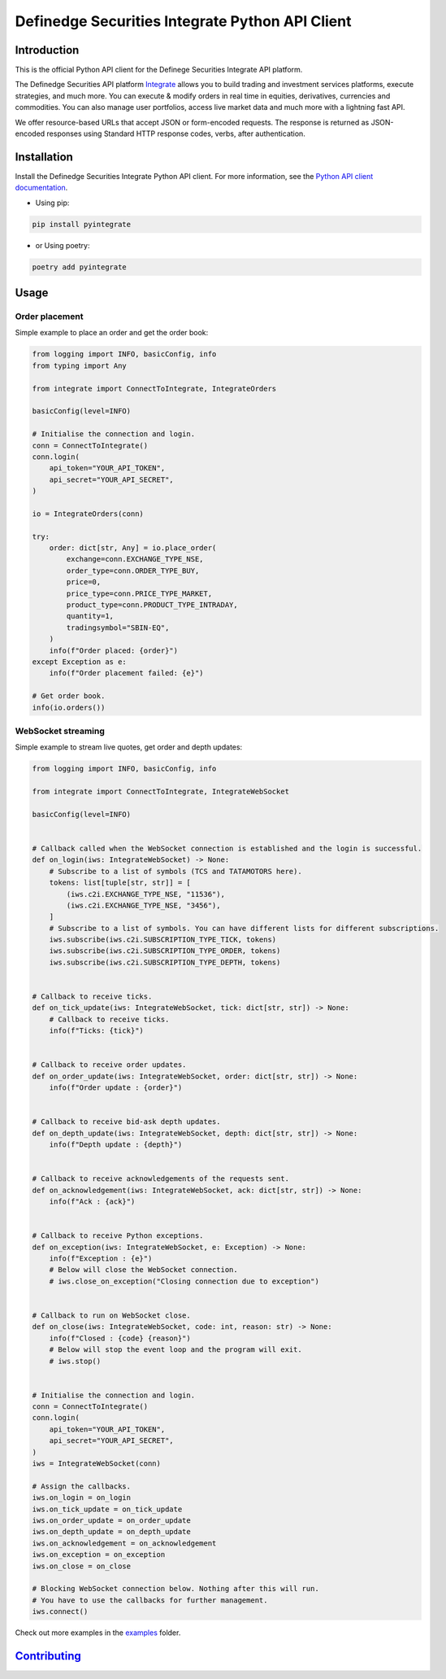 Definedge Securities Integrate Python API Client
================================================

Introduction
------------
This is the official Python API client for the Definege Securities Integrate API platform.

The Definedge Securities API platform `Integrate <https://www.definedgesecurities.com/api-documentation/>`__ allows you to build trading and investment services platforms, execute strategies, and much more. You can execute & modify orders in real time in equities, derivatives, currencies and commodities. You can also manage user portfolios, access live market data and much more with a lightning fast API.

We offer resource-based URLs that accept JSON or form-encoded requests. The response is returned as JSON-encoded responses using Standard HTTP response codes, verbs, after authentication.

Installation
------------
Install the Definedge Securities Integrate Python API client. For more information, see the `Python API client documentation <https://pyintegrate.readthedocs.io/en/latest/>`__.

- Using pip:

.. code:: console

        pip install pyintegrate

- or Using poetry:

.. code:: console

        poetry add pyintegrate

Usage
-----
Order placement
...............
Simple example to place an order and get the order book:

.. code:: python

    from logging import INFO, basicConfig, info
    from typing import Any

    from integrate import ConnectToIntegrate, IntegrateOrders

    basicConfig(level=INFO)

    # Initialise the connection and login.
    conn = ConnectToIntegrate()
    conn.login(
        api_token="YOUR_API_TOKEN",
        api_secret="YOUR_API_SECRET",
    )

    io = IntegrateOrders(conn)

    try:
        order: dict[str, Any] = io.place_order(
            exchange=conn.EXCHANGE_TYPE_NSE,
            order_type=conn.ORDER_TYPE_BUY,
            price=0,
            price_type=conn.PRICE_TYPE_MARKET,
            product_type=conn.PRODUCT_TYPE_INTRADAY,
            quantity=1,
            tradingsymbol="SBIN-EQ",
        )
        info(f"Order placed: {order}")
    except Exception as e:
        info(f"Order placement failed: {e}")

    # Get order book.
    info(io.orders())


WebSocket streaming
...................
Simple example to stream live quotes, get order and depth updates:

.. code:: python

    from logging import INFO, basicConfig, info

    from integrate import ConnectToIntegrate, IntegrateWebSocket

    basicConfig(level=INFO)


    # Callback called when the WebSocket connection is established and the login is successful.
    def on_login(iws: IntegrateWebSocket) -> None:
        # Subscribe to a list of symbols (TCS and TATAMOTORS here).
        tokens: list[tuple[str, str]] = [
            (iws.c2i.EXCHANGE_TYPE_NSE, "11536"),
            (iws.c2i.EXCHANGE_TYPE_NSE, "3456"),
        ]
        # Subscribe to a list of symbols. You can have different lists for different subscriptions.
        iws.subscribe(iws.c2i.SUBSCRIPTION_TYPE_TICK, tokens)
        iws.subscribe(iws.c2i.SUBSCRIPTION_TYPE_ORDER, tokens)
        iws.subscribe(iws.c2i.SUBSCRIPTION_TYPE_DEPTH, tokens)


    # Callback to receive ticks.
    def on_tick_update(iws: IntegrateWebSocket, tick: dict[str, str]) -> None:
        # Callback to receive ticks.
        info(f"Ticks: {tick}")


    # Callback to receive order updates.
    def on_order_update(iws: IntegrateWebSocket, order: dict[str, str]) -> None:
        info(f"Order update : {order}")


    # Callback to receive bid-ask depth updates.
    def on_depth_update(iws: IntegrateWebSocket, depth: dict[str, str]) -> None:
        info(f"Depth update : {depth}")


    # Callback to receive acknowledgements of the requests sent.
    def on_acknowledgement(iws: IntegrateWebSocket, ack: dict[str, str]) -> None:
        info(f"Ack : {ack}")


    # Callback to receive Python exceptions.
    def on_exception(iws: IntegrateWebSocket, e: Exception) -> None:
        info(f"Exception : {e}")
        # Below will close the WebSocket connection.
        # iws.close_on_exception("Closing connection due to exception")


    # Callback to run on WebSocket close.
    def on_close(iws: IntegrateWebSocket, code: int, reason: str) -> None:
        info(f"Closed : {code} {reason}")
        # Below will stop the event loop and the program will exit.
        # iws.stop()


    # Initialise the connection and login.
    conn = ConnectToIntegrate()
    conn.login(
        api_token="YOUR_API_TOKEN",
        api_secret="YOUR_API_SECRET",
    )
    iws = IntegrateWebSocket(conn)

    # Assign the callbacks.
    iws.on_login = on_login
    iws.on_tick_update = on_tick_update
    iws.on_order_update = on_order_update
    iws.on_depth_update = on_depth_update
    iws.on_acknowledgement = on_acknowledgement
    iws.on_exception = on_exception
    iws.on_close = on_close

    # Blocking WebSocket connection below. Nothing after this will run.
    # You have to use the callbacks for further management.
    iws.connect()

Check out more examples in the examples_ folder.

.. _examples: https://github.com/Definedge-Securities/pyintegrate/tree/main/examples

Contributing_
-------------
.. _Contributing: https://github.com/Definedge-Securities/pyintegrate/tree/main/CONTRIBUTING.md
